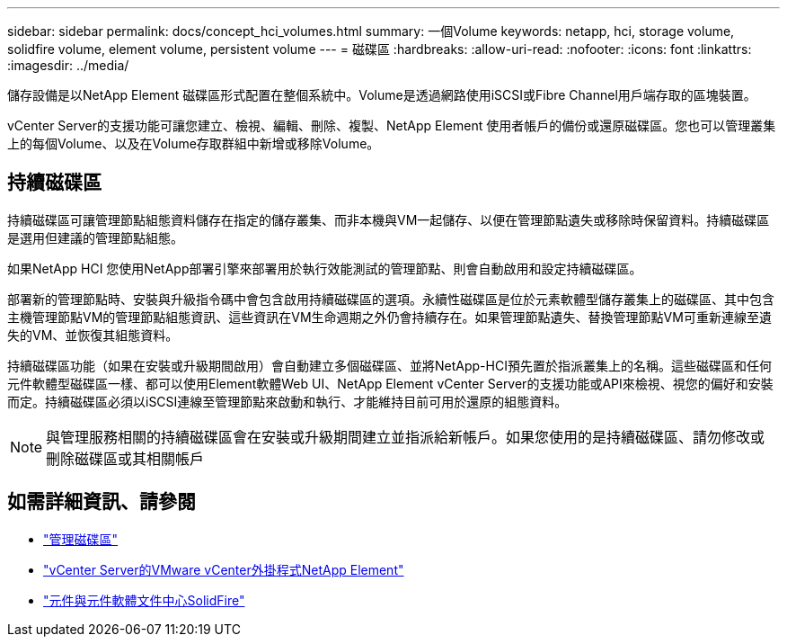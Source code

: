 ---
sidebar: sidebar 
permalink: docs/concept_hci_volumes.html 
summary: 一個Volume 
keywords: netapp, hci, storage volume, solidfire volume, element volume, persistent volume 
---
= 磁碟區
:hardbreaks:
:allow-uri-read: 
:nofooter: 
:icons: font
:linkattrs: 
:imagesdir: ../media/


[role="lead"]
儲存設備是以NetApp Element 磁碟區形式配置在整個系統中。Volume是透過網路使用iSCSI或Fibre Channel用戶端存取的區塊裝置。

vCenter Server的支援功能可讓您建立、檢視、編輯、刪除、複製、NetApp Element 使用者帳戶的備份或還原磁碟區。您也可以管理叢集上的每個Volume、以及在Volume存取群組中新增或移除Volume。



== 持續磁碟區

持續磁碟區可讓管理節點組態資料儲存在指定的儲存叢集、而非本機與VM一起儲存、以便在管理節點遺失或移除時保留資料。持續磁碟區是選用但建議的管理節點組態。

如果NetApp HCI 您使用NetApp部署引擎來部署用於執行效能測試的管理節點、則會自動啟用和設定持續磁碟區。

部署新的管理節點時、安裝與升級指令碼中會包含啟用持續磁碟區的選項。永續性磁碟區是位於元素軟體型儲存叢集上的磁碟區、其中包含主機管理節點VM的管理節點組態資訊、這些資訊在VM生命週期之外仍會持續存在。如果管理節點遺失、替換管理節點VM可重新連線至遺失的VM、並恢復其組態資料。

持續磁碟區功能（如果在安裝或升級期間啟用）會自動建立多個磁碟區、並將NetApp-HCI預先置於指派叢集上的名稱。這些磁碟區和任何元件軟體型磁碟區一樣、都可以使用Element軟體Web UI、NetApp Element vCenter Server的支援功能或API來檢視、視您的偏好和安裝而定。持續磁碟區必須以iSCSI連線至管理節點來啟動和執行、才能維持目前可用於還原的組態資料。


NOTE: 與管理服務相關的持續磁碟區會在安裝或升級期間建立並指派給新帳戶。如果您使用的是持續磁碟區、請勿修改或刪除磁碟區或其相關帳戶



== 如需詳細資訊、請參閱

* link:hci_task_manage_vol_management.html["管理磁碟區"]
* https://docs.netapp.com/us-en/vcp/index.html["vCenter Server的VMware vCenter外掛程式NetApp Element"^]
* http://docs.netapp.com/sfe-122/index.jsp["元件與元件軟體文件中心SolidFire"^]

